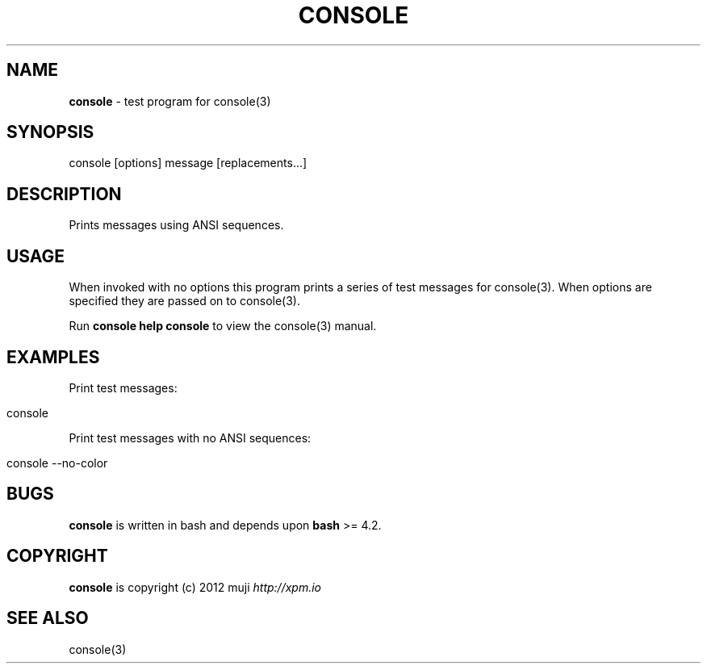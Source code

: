 .\" generated with Ronn/v0.7.3
.\" http://github.com/rtomayko/ronn/tree/0.7.3
.
.TH "CONSOLE" "1" "February 2013" "" ""
.
.SH "NAME"
\fBconsole\fR \- test program for console(3)
.
.SH "SYNOPSIS"
.
.nf

console [options] message [replacements\.\.\.]
.
.fi
.
.SH "DESCRIPTION"
Prints messages using ANSI sequences\.
.
.SH "USAGE"
When invoked with no options this program prints a series of test messages for console(3)\. When options are specified they are passed on to console(3)\.
.
.P
Run \fBconsole help console\fR to view the console(3) manual\.
.
.SH "EXAMPLES"
Print test messages:
.
.IP "" 4
.
.nf

console
.
.fi
.
.IP "" 0
.
.P
Print test messages with no ANSI sequences:
.
.IP "" 4
.
.nf

console \-\-no\-color
.
.fi
.
.IP "" 0
.
.SH "BUGS"
\fBconsole\fR is written in bash and depends upon \fBbash\fR >= 4\.2\.
.
.SH "COPYRIGHT"
\fBconsole\fR is copyright (c) 2012 muji \fIhttp://xpm\.io\fR
.
.SH "SEE ALSO"
console(3)
